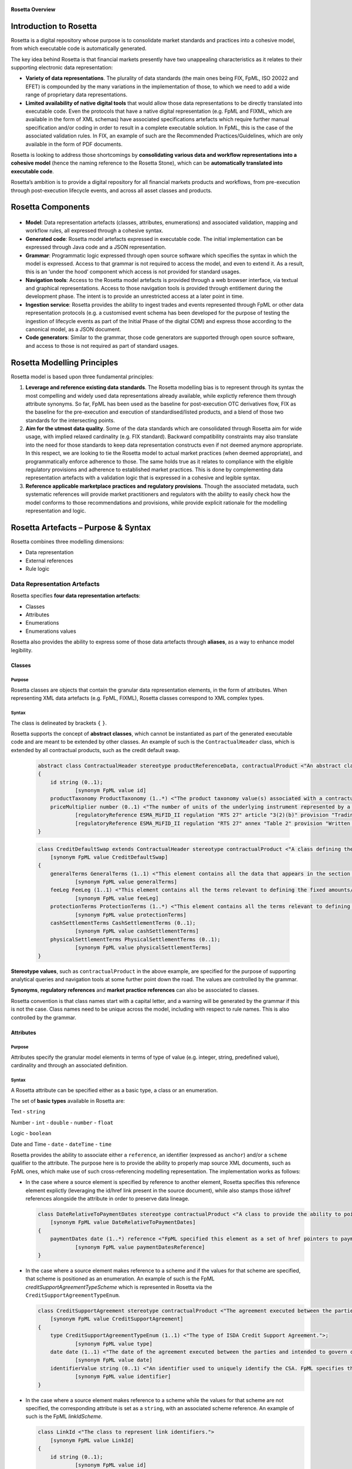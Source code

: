 .. figure:: rosetta-overview.png
**Rosetta Overview**

Introduction to Rosetta
=======================

Rosetta is a digital repository whose purpose is to consolidate market standards and practices into a cohesive model, from which executable code is automatically generated.

The key idea behind Rosetta is that financial markets presently have two unappealing characteristics as it relates to their supporting electronic data representation:

*  **Variety of data representations**. The plurality of data standards (the main ones being FIX, FpML, ISO 20022 and EFET) is compounded by the many variations in the implementation of those, to which we need to add a wide range of proprietary data representations.
*  **Limited availability of native digital tools** that would allow those data representations to be directly translated into executable code. Even the protocols that have a native digital representation (e.g. FpML and FIXML, which are available in the form of XML schemas) have associated specifications artefacts which require further manual specification and/or coding in order to result in a complete executable solution. In FpML, this is the case of the associated validation rules. In FIX, an example of such are the Recommended Practices/Guidelines, which are only available in the form of PDF documents.

Rosetta is looking to address those shortcomings by **consolidating various data and workflow representations into a cohesive model** (hence the naming reference to the Rosetta Stone), which can be **automatically translated into executable code**.

Rosetta’s ambition is to provide a digital repository for all financial markets products and workflows, from pre-execution through post-execution lifecycle events, and across all asset classes and products.

Rosetta Components
==================

.. figure:: rosetta-components.png

*  **Model**: Data representation artefacts (classes, attributes, enumerations) and associated validation, mapping and workflow rules, all expressed through a cohesive syntax.
*  **Generated code**: Rosetta model artefacts expressed in executable code. The initial implementation can be expressed through Java code and a JSON representation.
*  **Grammar**: Programmatic logic expressed through open source software which specifies the syntax in which the model is expressed. Access to that grammar is not required to access the model, and even to extend it. As a result, this is an ‘under the hood’ component which access is not provided for standard usages.
*  **Navigation tools**: Access to the Rosetta model artefacts is provided through a web browser interface, via textual and graphical representations. Access to those navigation tools is provided through entitlement during the development phase. The intent is to provide an unrestricted access at a later point in time.
*  **Ingestion service**: Rosetta provides the ability to ingest trades and events represented through FpML or other data representation protocols (e.g. a customised event schema has been developed for the purpose of testing the ingestion of lifecycle events as part of the Initial Phase of the digital CDM) and express those according to the canonical model, as a JSON document.
*  **Code generators**: Similar to the grammar, those code generators are supported through open source software, and access to those is not required as part of standard usages.

Rosetta Modelling Principles
============================

Rosetta model is based upon three fundamental principles:

1. **Leverage and reference existing data standards**. The Rosetta modelling bias is to represent through its syntax the most compelling and widely used data representations already available, while explictly reference them through attribute synonyms. So far, FpML has been used as the baseline for post-execution OTC derivatives flow, FIX as the baseline for the pre-execution and execution of standardised/listed products, and a blend of those two standards for the intersecting points.
2. **Aim for the utmost data quality**. Some of the data standards which are consolidated through Rosetta aim for wide usage, with implied relaxed cardinality (e.g. FIX standard). Backward compatibility constraints may also translate into the need for those standards to keep data representation constructs even if not deemed anymore appropriate. In this respect, we are looking to tie the Rosetta model to actual market practices (when deemed appropriate), and programmatically enforce adherence to those. The same holds true as it relates to compliance with the eligible regulatory provisions and adherence to established market practices. This is done by complementing data representation artefacts with a validation logic that is expressed in a cohesive and legible syntax.
3. **Reference applicable marketplace practices and regulatory provisions**. Though the associated metadata, such systematic references will provide market practitioners and regulators with the ability to easily check how the model conforms to those recommendations and provisions, while provide explicit rationale for the modelling representation and logic.

Rosetta Artefacts – Purpose & Syntax
====================================

Rosetta combines three modelling dimensions:

* Data representation
* External references
* Rule logic

Data Representation Artefacts
-----------------------------

Rosetta specifies **four data representation artefacts**:

* Classes
* Attributes
* Enumerations
* Enumerations values

Rosetta also provides the ability to express some of those data artefacts through **aliases**, as a way to enhance model legibility.

Classes
~~~~~~~

Purpose
^^^^^^^

Rosetta classes are objects that contain the granular data representation elements, in the form of attributes. When representing XML data artefacts (e.g. FpML, FIXML), Rosetta classes correspond to XML complex types.

Syntax
^^^^^^

The class is delineated by brackets ``{`` ``}``.

Rosetta supports the concept of **abstract classes**, which cannot be instantiated as part of the generated executable code and are meant to be extended by other classes.  An example of such is the ``ContractualHeader`` class, which is extended by all contractual products, such as the credit default swap.

  .. code-block:: Java

    abstract class ContractualHeader stereotype productReferenceData, contractualProduct <"An abstract class to specify the attributes that are common across contractual products and which apply across the pre-execution, execution and post-execution stages.">
    {
    	id string (0..1);
    		[synonym FpML value id]
    	productTaxonomy ProductTaxonomy (1..*) <"The product taxonomy value(s) associated with a contractual product.">;
    	priceMultiplier number (0..1) <"The number of units of the underlying instrument represented by a single derivative contract.">;
    		[regulatoryReference ESMA_MiFID_II regulation "RTS 27" article "3(2)(b)" provision "Trading venues and systematic internalisers shall publish for each market segment they operate and each financial instrument subject to the trading obligation (..) for financial instruments that do not have identifiers (...) the name and a written description of the instrument, including (...) price multiplier (...)."]
    		[regulatoryReference ESMA_MiFID_II regulation "RTS 27" annex "Table 2" provision "Written description of financial instrument, if no identifier available (including the currency of the underlying instrument, price multiplier, price notation, quantity notation and delivery type)."]
    }

  .. code-block:: Java

    class CreditDefaultSwap extends ContractualHeader stereotype contractualProduct <"A class defining the credit default swap.">
    	[synonym FpML value CreditDefaultSwap]
    {
    	generalTerms GeneralTerms (1..1) <"This element contains all the data that appears in the section entitled '1. General Terms' in the 2003 ISDA Credit Derivatives Confirmation.">;
    		[synonym FpML value generalTerms]
    	feeLeg FeeLeg (1..1) <"This element contains all the terms relevant to defining the fixed amounts/payments per the applicable ISDA definitions.">;
    		[synonym FpML value feeLeg]
    	protectionTerms ProtectionTerms (1..*) <"This element contains all the terms relevant to defining the applicable floating rate payer calculation amount, credit events and associated conditions to settlement, and reference obligations.">;
    		[synonym FpML value protectionTerms]
    	cashSettlementTerms CashSettlementTerms (0..1);
    		[synonym FpML value cashSettlementTerms]
    	physicalSettlementTerms PhysicalSettlementTerms (0..1);
    		[synonym FpML value physicalSettlementTerms]
    }


**Stereotype values**, such as ``contractualProduct`` in the above example, are specified for the purpose of supporting analytical queries and navigation tools at some further point down the road. The values are controlled by the grammar.

**Synonyms**, **regulatory references** and **market practice references** can also be associated to classes.

Rosetta convention is that class names start with a capital letter, and a warning will be generated by the grammar if this is not the case. Class names need to be unique across the model, including with respect to rule names. This is also controlled by the grammar.

Attributes
~~~~~~~~~~

Purpose
^^^^^^^

Attributes specify the granular model elements in terms of type of value (e.g. integer, string, predefined value), cardinality and through an associated definition.

Syntax
^^^^^^

A Rosetta attribute can be specified either as a basic type, a class or an enumeration.

The set of **basic types** available in Rosetta are:

Text - ``string``

Number - ``int`` - ``double`` - ``number`` - ``float``

Logic - ``boolean``

Date and Time - ``date`` - ``dateTime`` - ``time``

Rosetta provides the ability to associate either a ``reference``, an identifier (expressed as ``anchor``) and/or a ``scheme`` qualifier to the attribute. The purpose here is to provide the ability to properly map source XML documents, such as FpML ones, which make use of such cross-referencing modelling representation. The implementation works as follows:

* In the case where a source element is specified by reference to another element, Rosetta specifies this reference element explictly (leveraging the id/href link present in the source document), while also stamps those id/href references alongside the attribute in order to preserve data lineage.

  .. code-block:: Java

    class DateRelativeToPaymentDates stereotype contractualProduct <"A class to provide the ability to point to multiple payment nodes in the document through the unbounded paymentDatesReference.">
    	[synonym FpML value DateRelativeToPaymentDates]
    {
    	paymentDates date (1..*) reference <"FpML specified this element as a set of href pointers to payment dates defined somewhere else in the instance document. Rosetta, for clarity and legibility considerations, specifies those actual dates.">;
    		[synonym FpML value paymentDatesReference]
    }

* In the case where a source element makes reference to a scheme and if the values for that scheme are specified, that scheme is positioned as an enumeration.  An example of such is the FpML *creditSupportAgreementTypeScheme* which is represented in Rosetta via the ``CreditSupportAgreementTypeEnum``.

  .. code-block:: Java

    class CreditSupportAgreement stereotype contractualProduct <"The agreement executed between the parties and intended to govern collateral arrangement for all OTC derivatives transactions between those parties.">
    	[synonym FpML value CreditSupportAgreement]
    {
    	type CreditSupportAgreementTypeEnum (1..1) <"The type of ISDA Credit Support Agreement.">;
    		[synonym FpML value type]
    	date date (1..1) <"The date of the agreement executed between the parties and intended to govern collateral arrangements for all OTC derivatives transactions between those parties.">;
    		[synonym FpML value date]
    	identifierValue string (0..1) <"An identifier used to uniquely identify the CSA. FpML specifies the type as creditSupportAgreementIdScheme, but without proposing any value.  As far as e understand, no scheme has yet been developed at this point.">;
    		[synonym FpML value identifier]
    }

* In the case where a source element makes reference to a scheme while the values for that scheme are not specified, the corresponding attribute is set as a ``string``, with an associated scheme reference.  An example of such is the FpML *linkIdScheme*.

  .. code-block:: Java

    class LinkId <"The class to represent link identifiers.">
    	[synonym FpML value LinkId]
    {
    	id string (0..1);
    		[synonym FpML value id]
    	linkId string (1..1) scheme "linkIdScheme";
    		[synonym FpML value linkId]
    }

Rosetta syntax convention is for attribute names to be expressed in lower case, and a warning will be generated by the grammar if this is not the case. Attribute names need to be unique within the context of a class (and within the context of the base class, if a class extends another class), but can be duplicated across classes. The semi-column ``;`` acts as the terminal character for the attribute specification, with associated synonyms and rules being positioned underneath that specification line.

Enumerations
~~~~~~~~~~~~

Purpose
^^^^^^^

Enumerations are the mechanism through which controlled values are specified at the attribute level. They are the container for the corresponding set of enumeration values.

With respect to the FpML standard, the schemes which values are specified as part of the standard are represented through enumerations in Rosetta. As mentioned in the preceding section, FpML schemes with no defined values are represented in Rosetta as a type ``string`` alongside that an associated scheme qualification.

With respect to the FIX standard, the elements that have associated *valid values* (to use the FIX terminology) are represented in Rosetta through enumerations.

Syntax
^^^^^^

Enumerations are very simple modelling container artefacts. They can have associated synonyms and regulatory references.

Similar to the class, the enumeration is delineated by brackets ``{`` ``}``.

 .. code-block:: Java

  enum RoundingDirectionEnum <"The enumerated values to specify the rounding direction and precision to be used in the rounding of a rate.">
  	[synonym FpML value RoundingDirectionEnum]
  	[synonym FIX value RoundingDirection tag 468]
  {
  	Up <"A fractional number will be rounded up to the specified number of decimal places (the precision). For example, 5.21 and 5.25 rounded up to 1 decimal place are 5.3 and 5.3 respectively.">
  		[synonym FpML value "Up"]
  		[synonym FIX value "2" definition "2 = Round up"],
  	Down <"A fractional number will be rounded down to the specified number of decimal places (the precision). For example, 5.29 and 5.25 rounded down to 1 decimal place are 5.2 and 5.2 respectively.">
  		[synonym FpML value "Down"]
  		[synonym FIX value "1" definition "1 = Round down"],
  	Nearest <"A fractional number will be rounded either up or down to the specified number of decimal places (the precision) depending on its value. For example, 5.24 would be rounded down to 5.2 and 5.25 would be rounded up to 5.3 if a precision of 1 decimal place were specified.">
  		[synonym FpML value "Nearest"]
  		[synonym FIX value "0" definition "0 = Round to nearest"]
  }

The ability for an enumeration to extend another enumeration has been specified for the purpose of replicating the *xsd:unionconstruct*, which is used in FpML in order for an enumeration (such as ``PeriodExtendedEnum``) to include values that are specified in another enumeration (in this case, ``PeriodEnum``).

 .. code-block:: Java

   enum PeriodEnum <"The enumerated values to specify the period, e.g. day, week.">
   	[synonym FpML value PeriodEnum]
   	[synonym ISO_20022 value Unit]
   	[regulatoryReference ESMA_MiFIR specification "ISO 20022 - Part 2" section "20.1.10.2.1" provision "Unit <Unit>: Unit for the rate basis."]
   {
   	D <"Day">
   		[synonym FpML value "D"]
   		[synonym ISO_20022 value "DAYS"],
   	W <"Week">
   		[synonym FpML value "W"]
   		[synonym ISO_20022 value "WEEK"],
   	M <"Month">
   		[synonym FpML value "M"]
   		[synonym ISO_20022 value "MNTH"],
   	Y <"Year">
   		[synonym FpML value "Y"]
   		[synonym ISO_20022 value "YEAR"]
   }

   enum PeriodExtendedEnum extends PeriodEnum <"The enumerated values to specify a time period containing the additional value of Term.">
   	[synonym FpML value PeriodExtendedEnum]
   {
   	T <"Term. The period commencing on the effective date and ending on the termination date. The T period always appears in association with periodMultiplier = 1, and the notation is intended for use in contexts where the interval thus qualified (e.g. accrual period, payment period, reset period, ...) spans the entire term of the trade.">
   		[synonym FpML value "T"]
   }


Enumeration Values
~~~~~~~~~~~~~~~~~~

Purpose
^^^^^^^

As indicated in the above section, enumeration values are the set of controlled values that are specified as part of an enumeration container.

Syntax
^^^^^^

Enumeration values have a restricted syntax for the purpose of facilitating their integration with executable code: they cannot start with a numerical digit, and the only special character that can be associated with them is the underscore ``_``.

In order to handle the integration of FpML scheme values such as the *dayCountFractionScheme* which has values such as ``ACT/365.FIXED`` or ``30/360``, the creation of a **displayName synonym** has been enabled, so that those values can be represented as, respectively, ``ACT_365_FIXED`` and ``_30_360`` as enumeration values, with the values of ``ACT/365.FIXED`` and ``30/360`` as display names.

 .. code-block:: Java

   enum DayCountFractionEnum <"The enumerated values to specify the day count fraction.">
   	[synonym FpML value dayCountFractionScheme]
   {
   	_1_1 displayName "1/1" <"Per 2006 ISDA Definitions, Section 4.16. Day Count Fraction, paragraph (a) or Annex to the 2000 ISDA Definitions (June 2000 Version), Section 4.16. Day Count Fraction, paragraph (a).">
   		[synonym FpML value "1/1"],
   	_30_360 displayName "30/360" <"Per 2006 ISDA Definitions, Section 4.16. Day Count Fraction, paragraph (f) or Annex to the 2000 ISDA Definitions (June 2000 Version), Section 4.16. Day Count Fraction, paragraph (e).">
   		[synonym FpML value "30/360"],
   	_30E_360 displayName "30E/360" <"Per 2006 ISDA Definitions, Section 4.16. Day Count Fraction, paragraph (g) or Annex to the 2000 ISDA Definitions (June 2000 Version), Section 4.16. Day Count Fraction, paragraph (f). Note that the algorithm defined for this day count fraction has changed between the 2000 ISDA Definitions and 2006 ISDA Definitions. See Introduction to the 2006 ISDA Definitions for further information relating to this change.">
   		[synonym FpML value "30E/360"],
   	_30E_360_ISDA displayName "30E/360.ISDA" <"DPer 2006 ISDA Definitions, Section 4.16. Day Count Fraction, paragraph (h). Note the algorithm for this day count fraction under the 2006 ISDA Definitions is designed to yield the same results in practice as the version of the 30E/360 day count fraction defined in the 2000 ISDA Definitions. See Introduction to the 2006 ISDA Definitions for further information relating to this change.">
   		[synonym FpML value "30E/360.ISDA"],
   	ACT_360 displayName "ACT/360" <"Per 2006 ISDA Definitions, Section 4.16. Day Count Fraction, paragraph (e) or Annex to the 2000 ISDA Definitions (June 2000 Version), Section 4.16. Day Count Fraction, paragraph (d).">
   		[synonym FpML value "ACT/360"],
   	ACT_365_FIXED displayName "ACT/365.FIXED" <"Per 2006 ISDA Definitions, Section 4.16. Day Count Fraction, paragraph (d) or Annex to the 2000 ISDA Definitions (June 2000 Version), Section 4.16. Day Count Fraction, paragraph (c).">
   		[synonym FpML value "ACT/365.FIXED"],
   	ACT_365L displayName "ACT/365L" <"Per 2006 ISDA Definitions, Section 4.16. Day Count Fraction, paragraph (i).">
   		[synonym FpML value "ACT/365L"],
   	ACT_ACT_AFB displayName "ACT/ACT.AFB" <"The Fixed/Floating Amount will be calculated in accordance with the 'BASE EXACT/EXACT' day count fraction, as defined in the 'Definitions Communes plusieurs Additifs Techniques' published by the Association Francaise des Banques in September 1994.">
   		[synonym FpML value "ACT/ACT.AFB"],
   	ACT_ACT_ICMA displayName "ACT/ACT.ICMA" <"Per 2006 ISDA Definitions, Section 4.16. Day Count Fraction, paragraph (c). This day count fraction code is applicable for transactions booked under the 2006 ISDA Definitions. Transactions under the 2000 ISDA Definitions should use the ACT/ACT.ISMA code instead.">
   		[synonym FpML value "ACT/ACT.ICMA"],
   	ACT_ACT_ISDA displayName "ACT/ACT.ISDA" <"Per 2006 ISDA Definitions, Section 4.16. Day Count Fraction, paragraph (b) or Annex to the 2000 ISDA Definitions (June 2000 Version), Section 4.16. Day Count Fraction, paragraph (b). Note that going from FpML 2.0 Recommendation to the FpML 3.0 Trial Recommendation the code in FpML 2.0 'ACT/365.ISDA' became 'ACT/ACT.ISDA'.">
   		[synonym FpML value "ACT/ACT.ISDA"],
   	ACT_ACT_ISMA displayName "ACT/ACT.ISMA" <"The Fixed/Floating Amount will be calculated in accordance with Rule 251 of the statutes, by-laws, rules and recommendations of the International Securities Market Association, as published in April 1999, as applied to straight and convertible bonds issued after December 31, 1998, as though the Fixed/Floating Amount were the interest coupon on such a bond. This day count fraction code is applicable for transactions booked under the 2000 ISDA Definitions. Transactions under the 2006 ISDA Definitions should use the ACT/ACT.ICMA code instead.">
   		[synonym FpML value "ACT/ACT.ISMA"],
   	BUS_252 displayName "BUS/252" <"The number of Business Days in the Calculation Period or Compounding Period in respect of which payment is being made divided by 252.">
   		[synonym FpML value "BUS/252"]
   }


The **synonym syntax** associated with enumeration values differs in two respects from the synonyms associated with other Rosetta artefacts:

* The synonym value is of type ``string``, for the above reason related to the need to facilitate integration with executable code. (The alternative approach consisting in specifying the value as a compatible identifier alongside with a display name has been disregarded because it has been deemed not appropriate to create a 'code-friendly' value for the respective synonyms. A ``string`` type removes such need.)
* The synonym value has an associated definition, the objective here being to effectively support the FIX use cases where the synonym value is a letter or numerical code, which is then positioned as the prefix of the associated definition. The ``TimeInForceEnum`` illustrates this approach.

  .. code-block:: Java

   enum TimeInForceEnum <"The enumeration values to specify the period of time during which an order remains in effect.">
  	[synonym FIX value TimeInForce tag 59]
    {
    	Day <"Day (or session)">
    		[synonym FIX value "0" definition "0 = Day (or session)"],
    	GoodTillCancel <"Good Till Cancel (GTC)">
    		[synonym FIX value "1" definition "1 = Good Till Cancel (GTC)"],
    	AtTheOpening <"At the Opening (OPG)">
    		[synonym FIX value "2" definition "2 = At the Opening (OPG)"],
    	ImmediateOrCancel <"Immediate Or Cancel (IOC)">
    		[synonym FIX value "3" definition "3 = Immediate Or Cancel (IOC)"],
    	FillOrKill <"Fill Or Kill (FOK)">
    		[synonym FIX value "4" definition "4 = Fill Or Kill (FOK)"],
    	GoodTillCrossing <"Good Till Crossing (GTX)">
    		[synonym FIX value "5" definition "5 = Good Till Crossing (GTX)"],
    	GoodTillDate <"Good Till Date (GTD)">
    		[synonym FIX value "6" definition "6 = Good Till Date (GTD)"],
    	AtTheClose <"At the Close">
    		[synonym FIX value "7" definition "7 = At the Close"],
    	GoodThroughCrossing <"Good Through Crossing">
    		[synonym FIX value "8" definition "8 = Good Through Crossing"],
    	AtCrossing <"At Crossing">
    		[synonym FIX value "9" definition "9 = At Crossing"]
    }

Regulatory references can also be associated with each of the enumeration values, as illustrated by the ``AccountTypeEnum``.

 .. code-block:: Java

   enum AccountTypeEnum <"The enumeration values to qualify the type of account.">
  	[synonym FIX value AccountType tag 581]
  	[synonym FpML value accountTypeScheme]
    {
    	AggregateClient <"Aggregate client account, as specified under ESMA MiFIR">
    		[synonym FpML value "AggregateClient" definition "Aggregate client account, as defined under ESMA MiFIR."]
    		[synonym ISO_20022 value "INTC" definition "Party acting as an internal agent."]
    		[regulatoryReference ESMA_MiFIR regulation "RTS 22" annex "I Table 2 #7" provision "‘INTC’ shall be used to designate an aggregate client account within the investment firm in order to report a transfer into or out of that account with an associated allocation to the individual client(s) out of or into that account respectively."],
    	Client <"The account contains trading activity or positions that belong to a client of the firm that opened the account.">
    		[synonym FIX value "1" definition "1 = Account is carried on customer side of the books"]
    		[synonym FpML value "Client" definition "The account contains trading activity or positions that belong to a client of the firm that opened the account."],
    	House <"The account contains trading activity or positions belonging to the firm that is the owner of the account.">
    		[synonym FIX value "2" definition "2 = Account is carried on non-customer side of books"]
    		[synonym FpML value "House" definition "The account contains proprietary trading activity or positions, belonging to the firm that is the owner of the account."],
    	HouseTrader <"House Trader">
    		[synonym FIX value "3" definition "3 = House Trader"],
    	FloorTrader <"Floor Trader">
    		[synonym FIX value "4" definition "4 = Floor Trader"],
    	CrossMarginedNonCustomer
    		[synonym FIX value "4" definition "6 = Account is carried on non-customer side of books and is cross margined"],
    	CrossMarginedHouse
    		[synonym FIX value "7" definition "7 = Account is house trader and is cross margined"],
    	JointBackOffice
    		[synonym FIX value "8" definition "8 = Joint back office account (JBO)"]
    }


Aliases
~~~~~~~

Purpose
^^^^^^^

Two considerations stand behind the introduction of aliases as part of Rosetta:

* The recognition that model tree expressions can be cumbersome at time and hence may contradict the primary goals of clarity and legibility that are associated with Rosetta. The below contractual product aliases and their use as part of the ``BuyerSeller`` projection rule provides an example of such approach to provide further clarity and legibility to the model syntax.

  .. code-block:: Java

    alias BasisSwap <"A basis swap is a swap that has two float interest rate legs.">
    	Swap -> swapStream -> calculationPeriodAmount -> calculation -> floatingRateCalculation
    	and Swap -> swapStream -> calculationPeriodAmount -> calculation -> floatingRateCalculation

    alias FixFixSwap <"A fix/fix swap is a swap that has two fixed interest rate legs.">
    	Swap -> swapStream -> calculationPeriodAmount -> calculation -> fixedRateSchedule
    	and Swap -> swapStream -> calculationPeriodAmount -> calculation -> fixedRateSchedule

    alias FixFloatSwap <"A fixed/float interest rate swap is a swap that has a fixed interest rate leg and a float interest rate leg.">
    	Swap -> swapStream -> calculationPeriodAmount -> calculation -> fixedRateSchedule
    	and Swap -> swapStream -> calculationPeriodAmount -> calculation -> floatingRateCalculation

    alias InflationSwap <"An inflation swap is a swap that has a fixed interest rate leg and an inflation leg.">
    	Swap -> swapStream -> calculationPeriodAmount -> calculation -> fixedRateSchedule
    	and Swap -> swapStream -> calculationPeriodAmount -> calculation -> inflationRateCalculation

    alias SingleNameCreditDefaultSwap <"The conditions terms of the FpML Credit Validation Rules specify that a SingleName CDS is characterised by '(context: Trade) creditDefaultSwap/generalTerms/referenceInformation exists.'">
    	CreditDefaultSwap -> generalTerms -> referenceInformation

    alias SwapFixStream <"The swap stream fixed rate schedule.">
    	InterestRateStream -> calculationPeriodAmount -> calculation -> fixedRateSchedule

    alias SwapFloatStream <"The swap stream float rate schedule.">
    	InterestRateStream -> calculationPeriodAmount -> calculation -> floatingRateCalculation

    alias SwapInflationStream <"The swap stream inflation rate schedule.">
    	InterestRateStream -> calculationPeriodAmount -> calculation -> inflationRateCalculation

  .. code-block:: Java

    projection rule BuyerSeller_IRS <"MiFIR requires that the parties to a financial transaction always be identified as a buyer/seller.  To this effect, it specifies a set of logic in the case when this differs from standard market practice.">
    	[regulatoryReference ESMA_MiFIR specification "2016-ITMG-66 - Annex 1 Validation Rules" field "7" provision "The Buyer identification code is the code used to identify the acquirer of the financial instrument. (...) In the case of swaps related to interest rates or inflation indices, the buyer shall be the counterparty paying the fixed rate. The seller shall be the counterparty receiving the fixed rate. In case of basis swaps (float-to-float interest rate swaps), the buyer shall be the counterparty that pays the spread and the seller the counterparty that receives the spread."]
    	for target ISO_20022
    		when alias FixFloatSwap exists {
    			when alias SwapFixStream exists (
    				map InterestRateStream -> payerParty to synonym Buyr
    				map InterestRateStream -> receiverParty to synonym Sellr
    				)
    			when	 alias SwapFloatStream exists (
    				map InterestRateStream -> payerParty to synonym Sellr
    				map InterestRateStream -> receiverParty to synonym Buyr
    				)
    			}
    		when alias InflationSwap exists {
    			when alias SwapFixStream exists (
    				map InterestRateStream -> payerParty to synonym Buyr
    				map InterestRateStream -> receiverParty to synonym Sellr
    				)
    			when	 alias SwapInflationStream exists (
    				map InterestRateStream -> payerParty to synonym Sellr
    				map InterestRateStream -> receiverParty to synonym Buyr
    				)
    			}
    		when alias BasisSwap exists {
    			when	 alias SwapSpread exists (
    				map InterestRateStream -> payerParty to synonym Buyr
    				map InterestRateStream -> receiverParty to synonym Sellr
    				)
    			when	 alias SwapSpread is absent (
    				map InterestRateStream -> payerParty to synonym Sellr
    				map InterestRateStream -> receiverParty to synonym Buyr
    				)
    			}


* The assessment that key concepts such as the price or the notional of a financial instrument require an abstraction layer in order to provide a straightforward and cohesive way to express / access them across products. The aliases ``CdsNotional`` and ``IrsInitialNotional`` are good illustrations of such approach.

  .. code-block:: Java

    alias CdsNotional <"The notional of credit default swap.">
    	CreditDefaultSwap -> protectionTerms -> calculationAmount

    alias IrsInitialNotional <"The initial notional of an interest rate swap.">
    	Swap -> swapStream -> calculationPeriodAmount -> calculation -> notionalSchedule -> notionalStepSchedule -> initialValue

That being said, scalability considerations need to be kept in mind, as there is an obvious need to easily navigate the available set of aliases.

Syntax
^^^^^^

The alias syntax is straightforward: ``alias <name> <Rosetta expression>``.

The alias name needs to be unique across the aliases, and validation logic is in place to enforce this. The naming convention is to have one CamelCased word, instead of a composite name as for the Rosetta rules, with implied meaning.

The examples referred to above provide good illustrations of that syntax and naming.

External Reference Artefacts
-----------------------------

Synonyms
~~~~~~~~

Purpose
^^^^^^^

Synonym is the baseline building block in the relationship between Rosetta and alternative data representations, whether those are open standards or proprietary data representations. It can be complemented by mapping and projection rules when the relationship is not a one-to-one or is conditional.

Synonyms can be associated to all four sets of Rosetta data modelling artefacts:

*  Classes
*  Attributes
*  Enumerations
*  Enumeration values

There is no limit to the number of synonyms that can be associated with each of those Rosetta data modelling artefacts, and there can even be several synonyms for a given data source.

Syntax
^^^^^^

The baseline synonym syntax has two components:

*  The **source**, whose possible values are controlled by the grammar and correspond to the various standards and protocols which are subject to associations as part of Rosetta (e.g. ``FIX``, ``ISO 20022``).
*  The **value**, which is of type ``identifier``.

Example:

  ``[synonym FpML value accountTypeScheme]``

A further set of attributes can be associated with a synonym, to address specific use cases:

*  A **tag** (e.g. ``[synonym FIX value AccountType tag 581]``) or a **componentID** (e.g. ``[synonym FIX value RateSource componentID 1062]``) can be associated to a synonym value. Those are of type ``integer``. The purpose here is to properly represent the FIX standard. It should be noted that the ability to set those attributes is not restricted to the source value FIX, because it is expected that further protocol sources will actually be variations of the FIX standard.
*  A **mapping rule** and/or a **projection rule** can be associated to a synonym to address the case where the relationship between the Rosetta data element and that synonym is subject to a logic of some sort.
*  A **definition** (of type ``string``) can be associated with the enumeration value synonyms, as noted above, the purpose being to provide a more explicit reference to the FIX enumeration values, which are specified through a single digit or letter, which value is then positioned as a prefix to the associated definition.

Regulatory References
~~~~~~~~~~~~~~~~~~~~~

Purpose
^^^^^^^

Regulatory references are to provide relevant metadata to easily ascertain how regulatory provisions are represented throughout the Rosetta model.

To take a simple example, if a regulatory provision specifies that the price of a financial instrument needs to be expressed in a certain way, all data artefacts and rules that relate to the satisfaction of that provision will be tagged with this regulatory reference. Those modelling components will then be returned when querying this regulatory reference.

Regulatory references can be associated to the following Rosetta artefacts:

-  Classes
-  Attributes
-  Enumerations
-  Enumeration values
-  Data rules
-  Workflow rules

Syntax
^^^^^^

Regulatory references are specified by four qualifiers:

*  **The regulatory regime**, which possible set of values is controlled by the grammar and corresponds to the list of such regimes, such as ``CFTC DFA``, ``ESMA MiFID II``, …
*  **The mandate** specifies the granularity level underneath the regulatory regime through the combination of a qualifier, which value is controlled by the grammar, and a value, which is of type ``string``. At present, the qualifier values can be either ``regulation``, ``specification`` or ``guideline``.
*  **The segment** specifies the granularity level underneath the mandate, also through the combination of a qualifier, which value is controlled by the grammar, and a value, which is of type ``string``. At present, the qualifier values can either be ``article``, ``whereas``, ``annex``, ``section`` or ``field``.
*  **The provision** specifies the regulatory provision at stake, through the combination of this prefix and a field of type ``string``. There is no limit to the field size, and the guidance is to copy the relevant regulatory provision to the extent possible, with a mention such as ``(…)`` if a non-relevant part of that provision has been omitted. It is worth noting that the supplemental/alternative approach consisting in inserting a uri link to the relevant regulatory provision has been disregarded because of maintainability concerns.

  .. code-block:: Java

   class Algorithm stereotype entityReferenceData <"Provides information about an algorithm that executed or otherwise participated in the transaction.">
  	[synonym FpML value Algorithm]
  	[regulatoryReference ESMA_MiFIR specification "ISO 20022 - Part 2" section "20.1.11.2.10.2" provision "Algorithm <Algo> - Definition: Identification of an algorithm."]
    {
    	name string (1..1) <"The name of the algorithm.">;
    		[synonym FpML value name]
    		[synonym ISO_20022 value Algo]
    	role AlgorithmRoleEnum (0..1) <"The algorithm role, as specified through an enumeration, e.g. Execution, InvestmentDecision.">;
    		[synonym FpML value role]
    }

Market Practice References
~~~~~~~~~~~~~~~~~~~~~~~~~~

Purpose
^^^^^^^

Market practice references are meant to document the rationale behind components of the Rosetta model through query-able metadata elements. They are similar in purpose and approach to the regulatory references.

Market practice references can be associated to the following Rosetta artefacts:

-  Classes
-  Attributes
-  Data rules
-  Workflow rules

Syntax
^^^^^^

Market practice references are specified through three qualifiers:

* **The market practice**, which is qualified through the authoring organisation, such as ``ISDA``, ``SIFMA`` or the ``FIX Trading Community``. The possible values are controlled by the grammar.
*  **The write-up reference**, whose value is of type ``string``.
*  **The provision**, which specifies the relevant market practice through a field of type ``string``. Similar to the regulatory provision, its length is not limited by the grammar, and the usage guidance is to copy the relevant text whenever possible.

 .. code-block:: Java

   data rule Quote_Price
  	[marketPractice FIX_TradingCommunity write-up "Global Fixed Income Committee - Best Practices for Trading Fixed Income Instruments - Volume 3 – Quote-Driven Workflows p. 126" recommendation "Either BidPx, OfferPx or both must be specified."]
  	when QuotePrice exists
  	then (QuotePrice -> bidPrice or QuotePrice -> offerPrice) must exist
  		or (QuotePrice -> bidPrice and QuotePrice -> offerPrice) must exist


Rule Artefacts
--------------

Rosetta model currently comprises **five distinct set of rules**, each with its own specific purpose:

-  Mapping rules
-  Projection rules
-  Choice rules
-  Data rules
-  Workflow rules

The syntax that governs those respective rules is governed by the underlying grammar. There is a lot of commonality across those five sets of rules, as one of the perceived ways to achieve a good model legibility is to make use of a common syntax across its various components.

Mapping rules
~~~~~~~~~~~~~

Purpose
^^^^^^^

Mapping rules are designed to programmatically map the various data standards and protocols into Rosetta when the relationship is not a one-to-one or is conditional.

Exposing mapping logic through the Rosetta syntax represents a departure from common practice, typically consisting in tackling such logic through executable code, with the implication that it is not readily accessible beyond software developers. The intent here is to establish an explicit and legible relationship between Rosetta and all other relevant data representations available across the marketplace.

Too much effort is currently spent by marketplace participants to map data representations, and the operational risk implied by the many issues derived from mapping issues is well too high. The vision is to position Rosetta as a new paradigm in this respect.

Syntax
^^^^^^

Mapping rules differ from the other Rosetta rules in that their syntax is not expressed as a stand-alone syntax block that is prefixed with the ``rule`` word. Rather, the mapping rule is positioned as an extension to the synonym expression, and each of the mapping expressions (several mapping expressions can be associated with a given synonym) is prefixed with the ``set`` qualifier, followed by the name of the Rosetta attribute to which the synonym is being mapped to.

The mapping syntax is composed of two (optional) expressions: a **mapping value** that is prefixed with ``to``, which purpose is to provide the ability to map a specific value that is distinct from the one originating from the source document, and a **conditional expression** that is prefixed with ``when``, which purpose is to associate conditional logic to the mapping expression.

The mapping logic associated with the below ``action`` attribute provides a good illustration of such logic.

 .. code-block:: Java

   abstract class Event stereotype preExecution, execution, postExecution
    {
    	messageInformation MessageInformation (0..1);
    	timeStamp EventTimeStamp (1..1);
    	correlation Correlation (1..1) <"The correlation Id provides a lineage across related transactions. While optional in FpML, it is made required as part of the Rosetta model, as there is a need for an event identifier of some sort">;
    	eventDate date (1..1);
    	effectiveDate date (0..1);
    	action ActionEnum (1..1) <"Specifies whether the event is a new, a correction or a cancellation.">;
    		[synonym FpML value isCorrection
    			set action to ActionEnum.new when False,
    			set action to ActionEnum.correct when True]
    		[synonym FIX value TradeReportTransType tag 487
    			set action to ActionEnum.new when ["0", "5"],
    			set action to ActionEnum.correct when "2",
    			set action to ActionEnum.cancel when "1"]
    }

Projection Rules
~~~~~~~~~~~~~~~~

Purpose
^^^^^^^

Projection rules can be characterised as a way to map Rosetta data ‘on the way out’, while mapping rules map data ‘on the way in’.

We recognise that standards such as FpML and FIXML can be used for sourcing information into Rosetta-based data repositories as well as for reporting information from those. In that context, if the relationship between the Rosetta model and those data representations is the same for sourcing and reporting purposes, the intent is certainly not to express it twice: once as part of a mapping rule and once as part of projection rule. Mapping rules could be used for both purposes, and we will look to craft relevant guidance (and, possibly, further adjust the syntax) for such purpose once those use cases get firmed up.

Projection rules are driven by the consideration that a number of data representations and use cases associated with extracting data from a granular model such as Rosetta will actually result in aggregating and normalising information across products and transaction types. This is expected to translate into a specific and more complex set of logic. For this reason, it has been deemed appropriate to provide a dedicated syntax, distinct from the mapping rules.

Syntax
^^^^^^

The synonym to which the projection rule is applied to is called ``target`` and its syntax is in the form ``for target <synonym source>``.

The Rosetta model expression is positioned as the starting point of the mapping expression, as ``map <Rosetta model expression> to <synonym value>``.

Projection rules provide the ability to have unbounded mapping expressions, as this seems like a good way to express the data normalisation features that characterise some of those data projections.

``Price_Derivatives`` is a good illustration of this unbounded feature, as it projects the price of derivatives products into a set of normalised fields, through expressions in the form of ‘when the product is such, map this to that’.

 .. code-block:: Java

   projection rule Price_Derivatives <"ISDA specified guidelines as to how an OTC derivative price is expressed for the purpose of complying with the CFTC public price reporting provisions.  This has become the reference guideline for the marketplace.">
  	[marketPractice ISDA write-up "ISDA PN-APN Approach Document v1.0 2013_03_15" recommendation "ISDA recommendation for the reporting of the price information of OTC derivatives for compliance with the CFTC Part 43 public price reporting rule, which specifies the Price Notation (PN) and Additional Price Notation (APN) fields."]
  	for target CFTC_Part43
  	when alias FixFloatSwap exists (
  		map alias SwapFixRate to synonym PN1
  		map alias SwapSpread to synonym PN2
  		map alias SwapFee to synonym [PN3, APN]
  		)
  	when alias InflationSwap exists (
  		map alias SwapFixRate to synonym PN1
  		map alias SwapSpread to synonym PN2
  		map alias SwapFee to synonym [PN3, APN]
  		)
  	when alias BasisSwap exists (
  		map alias SwapSpread to synonym [PN1, PN2]
  		map alias SwapFee to synonym [PN3, APN]
  		)
  	when alias FixFixSwap exists (
  		map alias SwapFixRate to synonym [PN1, PN2]
  		map alias SwapFee to synonym [PN3, APN]
  		)
  	when ListedInterestRateDerivative exists (
  		map ListedInterestRateDerivative -> fixedRate to synonym PN1
  		map ListedInterestRateDerivative -> spread to synonym PN2
  		map ListedInterestRateDerivative -> fee to synonym PN3
  		)

Choice Rules
~~~~~~~~~~~~

Purpose
^^^^^^^

Choice rules apply within the context of a class. They define a choice constraint between a set of attributes. They are meant as a simple and robust construct to translate the XML *xsd:choicesyntax* as part of the Rosetta model, although their usage is not limited to those XML use cases.

Syntax
^^^^^^

Choice rules only apply within the context of a class, and the naming convention is ``<className>_choice``, e.g. ``TradeIdentifier_choice``. If multiple choice rules exist in relation to a class, the naming convention is to suffix the 'choice' term with a number, e.g. ``TradeIdentifier_choice1`` and ``TradeIdentifier_choice2``.

 .. code-block:: Java

     class TradeIdentifier stereotype execution, postExecution <"A class defining a trade identifier issued by the indicated party. Rosetta implementation doesn't extends the base class PartyAndAccountReference because of the choice logic with the issuer element.">
      [synonym FpML value TradeIdentifier]
        {
        id string (0..1);
          [synonym FpML value id]
        issuer Party (0..1) scheme "issuerIdScheme" <"The party that assigns the trade identifier. The FpML required cardinality for the issuing party has been relaxed to accommodate FIX messages.">;
          [synonym FpML value issuer]
        party Party (0..1) reference <"FpML implements this element as a reference to a party.">;
          [synonym FpML value partyReference]
        account Account (0..1) reference <"FpML implements this element as a reference to an account.">;
          [synonym FpML value accountReference]
        tradeId string (0..1) anchor scheme "tradeIdScheme" <"In FIX, the unique ID assigned to the trade entity once it is received or matched by the exchange or central counterparty. In FpML, a trade reference identifier allocated by a party.">;
          [synonym FIX value TradeID tag 1003]
          [synonym FIX value SecondaryTradeID tag 1040]
          [synonym FIX value FirmTradeID tag 1041]
          [synonym FIX value SecondaryFirmTradeID tag 1042]
          [synonym FpML value tradeId]
        versionedTradeId VersionedTradeId (0..1) <"A trade identifier accompanied by a version number.">;
          [synonym FpML value versionedTradeId]
        }

      choice rule TradeIdentifier_choice1 <"Choice rule to represent an FpML choice construct.">
      for TradeIdentifier required choice between
      tradeId and versionedTradeId

      choice rule TradeIdentifier_choice2 <"Choice rule to represent an FpML choice construct.">
      for TradeIdentifier required choice between
      issuer and party

The choice constraint can either be **required** (implying that exactly one of the attributes needs to be present) or **optional** (implying that at most one of the attributes needs to be present).

While most of the choice rules have two attributes, there is no limit to the number of attributes associated with it… within the limit of the number of attributes associated with the class at stake. ``CashSettlement_choice`` is a good illustration of this.

 .. code-block:: Java

   choice rule CashSettlement_choice <"Choice rule to represent an FpML choice construct.">
  	for CashSettlement optional choice between
  	cashPriceMethod and cashPriceAlternateMethod and parYieldCurveAdjustedMethod and zeroCouponYieldAdjustedMethod
  	and parYieldCurveUnadjustedMethod and crossCurrencyMethod and collateralizedCashPriceMethod

Members of a choice rule need to have their lower cardinality set to 0, something which is enforced by a validation rule.

``one of`` syntax as a complement to the choice rule
^^^^^^^^^^^^^^^^^^^^^^^^^^^^^^^^^^^^^^^^^^^^^^^^^^^^

In the case where all the attributes of a given class are subject to a choice logic, Rosetta provides the ability to qualify the class information with the ``one of`` qualifier, that is positioned after the stereotype information. This feature is illustrated by the ``BondOptionStrike`` class.

.. code-block:: Java

  class BondOptionStrike stereotype contractualProduct one of <"A class to specify the strike of a bond or convertible bond option.">
  	[synonym FpML value BondOptionStrike]
  {
  	referenceSwapCurve ReferenceSwapCurve (0..1) <"The strike of an option when expressed by reference to a swap curve. (Typically the case for a convertible bond option.)">;
  		[synonym FpML value referenceSwapCurve]
  	price OptionStrike (0..1);
  		[synonym FpML value price]
  }


Data Rules
~~~~~~~~~~

Purpose
^^^^^^^

Data rules are the primary channel through which data validation is enforced as part of Rosetta.

A good initial illustration of such role relates to how data constraints specified as part of the FIX and FpML documentation are expressed as part of those rules – and hence become part of the executable code case that is generated from the model.

As an example, the ``Notional_notionalStepSchedule`` data rule implements the **FpML ird validation rule #61**, which states that if the notional step schedule is absent, then the initial value of the notional schedule must not be null. While at present the FpML logic needs to be evaluated and transcribed into code by the various teams (with the implication that, more often than not, such logic is actually not enforced), its programmatic implementation is available alongside a legible view of it as part of Rosetta.

  .. code-block:: Java

    class Notional stereotype contractualProduct <"A class defining the notional amount or notional amount schedule associated with a swap stream.">
    	[synonym FpML value Notional]
    {
    	id string (0..1);
    		[synonym FpML value id]
    	notionalStepSchedule NonNegativeAmountSchedule (1..1) <"The notional amount or notional amount schedule expressed as explicit outstanding notional amounts and dates. In the case of a schedule, the step dates may be subject to adjustments in accordance with any adjustments specified in calculationPeriodDatesAdjustments.">;
    		[synonym FpML value notionalStepSchedule]
    	notionalStepParameters NotionalStepRule (0..1) <"A parametric representation of the notional step schedule, i.e. parameters used to generate the notional schedule.">;
    		[synonym FpML value notionalStepParameters]
    }

    data rule Notional_notionalStepSchedule <"FpML validation rule ird-61 - Context: NonNegativeSchedule (complex type). If step does not exist, then initialValue must not be equal to 0.">
    	when Notional -> notionalStepSchedule -> step is absent
    	then Notional -> notionalStepSchedule -> initialValue <> 0b

(**Note**: the above ``0b`` notation is meant to denote the fact that the ``initialValue`` attribute is of type ``number``.)


Syntax
^^^^^^

Data rules apply to classes and associated attributes (i.e. not to the rule modelling artefacts).

Their name needs to be unique across the model, and the naming convention is in the form of ``<className>_<attributeName>`` where attributeName refers to the attribute to which the rule applies. If the data rule applies to several attributes, it is appropriate to have a naming in the form of ``<className>_<attributeName1>_<attributeName2>``.

Variations from this naming convention are needed. An example of such is the representation of the **FpML ird validation rule #7**, which states that the existence of *compoundingMethod* is required when the calculation period and payment frequencies differ, and prohibited when they are the same. This validation logic is implemented in Rosetta through two data rules, respectively named ``CompoundingMethod_paymentFrequency_same`` and ``CompoundingMethod_paymentFrequency_different``.

 .. code-block:: Java

   data rule CompoundingMethod_paymentFrequency_same <"FpML validation rule ird-7 1/2 - Context: InterestRateStream (complex type). The existence of compoundingMethod is required when the calculation-period and payment frequencies differ, and prohibited when they are the same.">
   	when InterestRateStream -> paymentDates -> paymentFrequency -> period = InterestRateStream -> calculationPeriodDates -> calculationPeriodFrequency -> period
   		and InterestRateStream -> paymentDates -> paymentFrequency -> periodMultiplier = InterestRateStream -> calculationPeriodDates -> calculationPeriodFrequency -> periodMultiplier
   	then InterestRateStream -> calculationPeriodAmount -> calculation -> compoundingMethod must be absent

    data rule CompoundingMethod_paymentFrequency_different <"FpML validation rule ird-7 2/2 - Context: InterestRateStream (complex type). The existence of compoundingMethod is required when the calculation-period and payment frequencies differ, and prohibited when they are the same.">
     	when (InterestRateStream -> paymentDates -> paymentFrequency -> period <> InterestRateStream -> calculationPeriodDates -> calculationPeriodFrequency -> period
     		and InterestRateStream -> paymentDates -> paymentFrequency -> periodMultiplier <> InterestRateStream -> calculationPeriodDates -> calculationPeriodFrequency -> periodMultiplier)
     		or (InterestRateStream -> paymentDates -> paymentFrequency -> period <> InterestRateStream -> calculationPeriodDates -> calculationPeriodFrequency -> period
     		or InterestRateStream -> paymentDates -> paymentFrequency -> periodMultiplier <> InterestRateStream -> calculationPeriodDates -> calculationPeriodFrequency -> periodMultiplier)
     	then InterestRateStream -> calculationPeriodAmount -> calculation -> compoundingMethod must exist

Another variation example of this naming convention is ``CalculationPeriodFrequency_rollConvention_M_Y``, which sets constraints with respect to the enumeration values applicable to one attribute as a function of the values applicable to another one; as a result, the rule name suffixes the attribute which is subject to that logic with a hint about the conditional terms. This provides an appropriate differenciation with the two other data rules that apply to the ``CalculationPeriodFrequency`` class, as illustrated below.

 .. code-block:: Java

  data rule CalculationPeriodFrequency_rollConvention_M_Y <"FpML validation rule ird-57 - Context: CalculationPeriodFrequency. [period eq ('M', 'Y')] not(rollConvention = ('NONE', 'SFE', 'MON', 'TUE', 'WED', 'THU', 'FRI', 'SAT','SUN')).">
   	when CalculationPeriodFrequency -> period = PeriodExtendedEnum.M or CalculationPeriodFrequency -> period = PeriodExtendedEnum.Y
   	then CalculationPeriodFrequency -> rollConvention <> RollConventionEnum.NONE
   		or CalculationPeriodFrequency -> rollConvention <> RollConventionEnum.SFE
   		or CalculationPeriodFrequency -> rollConvention <> RollConventionEnum.MON
   		or CalculationPeriodFrequency -> rollConvention <> RollConventionEnum.TUE
   		or CalculationPeriodFrequency -> rollConvention <> RollConventionEnum.WED
   		or CalculationPeriodFrequency -> rollConvention <> RollConventionEnum.THU
   		or CalculationPeriodFrequency -> rollConvention <> RollConventionEnum.FRI
   		or CalculationPeriodFrequency -> rollConvention <> RollConventionEnum.SAT
   		or CalculationPeriodFrequency -> rollConvention <> RollConventionEnum.SUN

   data rule CalculationPeriodFrequency_rollConvention_W <"FpML validation rule ird-58 - Context: CalculationPeriodFrequency (complex type). When the period is 'W', the rollConvention must be a week day, 'SFE' or 'NONE'.">
   	when CalculationPeriodFrequency -> period = PeriodExtendedEnum.W
   	then CalculationPeriodFrequency -> rollConvention = RollConventionEnum.NONE
   		or CalculationPeriodFrequency -> rollConvention = RollConventionEnum.SFE
   		or CalculationPeriodFrequency -> rollConvention = RollConventionEnum.MON
   		or CalculationPeriodFrequency -> rollConvention = RollConventionEnum.TUE
   		or CalculationPeriodFrequency -> rollConvention = RollConventionEnum.WED
   		or CalculationPeriodFrequency -> rollConvention = RollConventionEnum.THU
   		or CalculationPeriodFrequency -> rollConvention = RollConventionEnum.FRI
   		or CalculationPeriodFrequency -> rollConvention = RollConventionEnum.SAT
   		or CalculationPeriodFrequency -> rollConvention = RollConventionEnum.SUN

   data rule CalculationPeriodFrequency_rollConvention_T <"FpML validation rule ird-60 - Context: CalculationPeriodFrequency (complex type). When the period is 'T', the rollConvention must be 'NONE'.">
   	when CalculationPeriodFrequency -> period = PeriodExtendedEnum.T
   	then CalculationPeriodFrequency -> rollConvention = RollConventionEnum.NONE

Main data rule syntax
'''''''''''''''''''''

The main data rule syntax is in the form of ``when <Rosetta expression> then <Rosetta expression>``.

Here are a set of relevant examples of this data rule syntax:

*   ``CompoundingMethod_fixedRate`` combines two Boolean assertions.

 .. code-block:: Java

   data rule CompoundingMethod_fixedRate <"FpML validation rule ird-29 - Context: Calculation (complex type). If compoundingMethod exists, then fixedRateSchedule must not exist.">
  	when Calculation -> compoundingMethod exists
  	then Calculation -> fixedRateSchedule must be absent

*   ``CalculationPeriod_calculationPeriodNumberOfDays`` involves an operator.

 .. code-block:: Java

   data rule CalculationPeriod_calculationPeriodNumberOfDays <"FpML specifies calculationPeriodNumberOfDays as a positive integer.">
  	when PaymentCalculationPeriod -> calculationPeriod -> calculationPeriodNumberOfDays exists
  	then PaymentCalculationPeriod -> calculationPeriod -> calculationPeriodNumberOfDays >= 0

*   ``CalculationPeriodDates_firstPeriodStartDate_stubPeriodType`` involves three assertions as part of the ``when`` statement, two of which consist in evaluating Boolean values.

 .. code-block:: Java

   data rule CalculationPeriodDates_firstPeriodStartDate_stubPeriodType <"FpML specifies that the firstRegularPeriodStartDate must only be specified if there is an initial stub calculation period.">
  	when CalculationPeriodDates -> stubPeriodType is absent
  		or ( CalculationPeriodDates -> stubPeriodType <> StubPeriodTypeEnum.ShortInitial
  			and CalculationPeriodDates -> stubPeriodType <> StubPeriodTypeEnum.LongInitial )
  	then CalculationPeriodDates -> firstRegularPeriodStartDate must be absent

*   ``SettlementProvision_settlementCurrency`` makes use of parentheses for the purpose of supporting nested assertions.

 .. code-block:: Java

   data rule SettlementProvision_settlementCurrency <"FpML specifies that the SettlementProvision exists when the settlement currency is different to the notional currency of the trade.">
  	when ( InterestRateStream -> settlementProvision exists
  		and InterestRateStream -> settlementProvision -> settlementCurrency <> InterestRateStream -> calculationPeriodAmount -> calculation -> notionalSchedule -> notionalStepSchedule -> currency )
  	or ( InterestRateStream -> settlementProvision exists
  		and InterestRateStream -> settlementProvision -> settlementCurrency <> InterestRateStream -> calculationPeriodAmount -> calculation -> fxLinkedNotionalSchedule -> varyingNotionalCurrency )
  	then InterestRateStream -> settlementProvision -> nonDeliverableSettlement must exist

Conditional data rule syntax
''''''''''''''''''''''''''''

Rosetta grammar also provides the ability to associate a conditional syntax to the Rosetta expression following the ``then`` statement.

A good illustration of this syntax is the ``NaturalPersonIdentifier_country``, which purpose is to programmatically express the ESMA RTS 22 provision which specifies that the natural person identifier to be used (e.g. passport, driver license number, …) varies as a function of the EU country.

 .. code-block:: Java

   data rule NaturalPersonIdentifier_country <"ESMA RTS 22 specifies the natural person identifier to be used as a function of the EU country.">
  	[regulatoryReference ESMA_MiFIR specification "ISO 20022 - Part 2" section "20.1.8.2.2" provision "In the scope of MIFIR, the scheme name is restricted to a passport number (use of code CCPT), any other national identifier (use of code NIDN) or CONCAT (use of proprietary with value CONCAT). Issuer field will be ignored and should not be populated by reporting parties."]
  	[regulatoryReference ESMA_MiFIR regulation "RTS 22" annex "II" provision "National client identifiers for natural persons to be used in transaction reports."]
  	when Party -> naturalPerson exists
  		and Party -> regulatoryQualification_MiFID_II -> isEligibleTo = True
  	then
  		if Party -> naturalPerson -> nationality -> alpha2 = CountryAlpha2Enum.AT
  			or Party -> naturalPerson -> nationality -> alpha2 = CountryAlpha2Enum.DE
  			or Party -> naturalPerson -> nationality -> alpha2 = CountryAlpha2Enum.FR
  			or Party -> naturalPerson -> nationality -> alpha2 = CountryAlpha2Enum.HU
  			or Party -> naturalPerson -> nationality -> alpha2 = CountryAlpha2Enum.IE
  			or Party -> naturalPerson -> nationality -> alpha2 = CountryAlpha2Enum.LU
  			then Party -> partyId -> proprietaryScheme = "CONCAT"
  		else if Party -> naturalPerson -> nationality -> alpha2 = CountryAlpha2Enum.EE
  			or Party -> naturalPerson -> nationality -> alpha2 = CountryAlpha2Enum.ES
  			or Party -> naturalPerson -> nationality -> alpha2 = CountryAlpha2Enum.IS
  			or Party -> naturalPerson -> nationality -> alpha2 = CountryAlpha2Enum.IT
  			or Party -> naturalPerson -> nationality -> alpha2 = CountryAlpha2Enum.PL
  			then Party -> partyId -> partyIdSource = PartyIdSourceEnum.NIDN
  		else if Party -> naturalPerson -> nationality -> alpha2 = CountryAlpha2Enum.BE
  			or Party -> naturalPerson -> nationality -> alpha2 = CountryAlpha2Enum.BG
  			or Party -> naturalPerson -> nationality -> alpha2 = CountryAlpha2Enum.DK
  			or Party -> naturalPerson -> nationality -> alpha2 = CountryAlpha2Enum.FI
  			or Party -> naturalPerson -> nationality -> alpha2 = CountryAlpha2Enum.GB
  			or Party -> naturalPerson -> nationality -> alpha2 = CountryAlpha2Enum.GR
  			or Party -> naturalPerson -> nationality -> alpha2 = CountryAlpha2Enum.HR
  			or Party -> naturalPerson -> nationality -> alpha2 = CountryAlpha2Enum.LV
  			or Party -> naturalPerson -> nationality -> alpha2 = CountryAlpha2Enum.NO
  			or Party -> naturalPerson -> nationality -> alpha2 = CountryAlpha2Enum.SE
  			or Party -> naturalPerson -> nationality -> alpha2 = CountryAlpha2Enum.SI
  			then Party -> partyId -> partyIdSource = PartyIdSourceEnum.NIDN
  				or Party -> partyId -> proprietaryScheme = "CONCAT"
  		else if Party -> naturalPerson -> nationality -> alpha2 = CountryAlpha2Enum.MT
  			then Party -> partyId -> partyIdSource = PartyIdSourceEnum.CCPT
  				or Party -> partyId -> partyIdSource = PartyIdSourceEnum.NIDN
  		else if Party -> naturalPerson -> nationality -> alpha2 = CountryAlpha2Enum.CZ
  			or Party -> naturalPerson -> nationality -> alpha2 = CountryAlpha2Enum.LI
  			or Party -> naturalPerson -> nationality -> alpha2 = CountryAlpha2Enum.LT
  			or Party -> naturalPerson -> nationality -> alpha2 = CountryAlpha2Enum.NL
  			or Party -> naturalPerson -> nationality -> alpha2 = CountryAlpha2Enum.PT
  			or Party -> naturalPerson -> nationality -> alpha2 = CountryAlpha2Enum.RO
  			or Party -> naturalPerson -> nationality -> alpha2 = CountryAlpha2Enum.SK
  			then Party -> partyId -> partyIdSource = PartyIdSourceEnum.CCPT
  				or Party -> partyId -> partyIdSource = PartyIdSourceEnum.NIDN
  				or Party -> partyId -> proprietaryScheme = "CONCAT"
  		else if Party -> naturalPerson -> nationality -> alpha2 = CountryAlpha2Enum.CY
  			then Party -> partyId -> partyIdSource = PartyIdSourceEnum.CCPT
  				or Party -> partyId -> proprietaryScheme = "CONCAT"
  		else Party -> partyId -> partyIdSource = PartyIdSourceEnum.CCPT
  				or Party -> partyId -> proprietaryScheme = "CONCAT"

Workflow Rules
~~~~~~~~~~~~~~

Purpose
^^^^^^^

The purpose of workflow rules is to specify state transition constraints.

Syntax
^^^^^^

As with classes, enumerations and other rule artefacts, the workflow rules name needs to be unique across the Rosetta model, which is enforced through validation logic.

As workflow rules essentially consist in specifying a dependency constraint between transaction artefacts which are expressed in the form of classes as part of Rosetta, the naming convention is in the form of ``<class1>_<class2>``.

Market practice references can be associated with workflow rules.

The ``RequestForQuote_cancel_correct`` provides an example of a workflow rule.

 .. code-block:: Java

   workflow rule RequestForQuote_cancel_correct
  	when RequestForQuote -> action = ActionEnum.cancel
  		or RequestForQuote -> action = ActionEnum.correct
  	RequestForQuote must precede RequestForQuote
  	commonId path RequestForQuote -> correlation -> correlationId


Rosetta Model
=============

Rosetta’s ambition is to provide a digital repository for all financial markets products and workflows, from pre-execution through post-execution lifecycle events, and across all asset classes and products.

This section presents an outline of the **three dimensions of the Rosetta model representation**: event, product and reference data.

Event Model
-----------

Rosetta model representation encompasses the pre-execution, execution and post-execution lifecycle.

Its implementation takes into consideration the concept specified as part of the `ISDA CDM Design Definition Document <https://www.isda.org/a/gVKDE/CDM-FINAL.pdf>`__, while extending it to the pre-execution space as well as to the listed products.

Baseline event modelling features
~~~~~~~~~~~~~~~~~~~~~~~~~~~~~~~~~

Two classes act as foundational blocks for the Rosetta event model: the ``Event`` abstract class and the ``FinancialTransaction`` root class.

* All events inherit from the ``Event`` abstract class, which includes five set of information:

  - **Messaging information**, such as ``messageId``, ``sentBy``, ``sentTo``; this information is optional, as possibly not applicable in a context such as blockchain;
  - **Timestamp information**;
  - **Event identification** information, leveraging the FpML *correlation* construct;
  - **Time dimension** information, through the event date and effective date;
  - **Action qualification**, to specify whether the event is a new one, a correction or a cancellation of a prior one.

  .. code-block:: Java

   abstract class Event stereotype preExecution, execution, postExecution
     {
     	messageInformation MessageInformation (0..1);
     	timeStamp EventTimeStamp (1..1);
     	correlation Correlation (1..1) <"The correlation Id provides a lineage across related transactions. While optional in FpML, it is made required as part of the Rosetta model, as there is a need for an event identifier of some sort">;
     	eventDate date (1..1);
     	effectiveDate date (0..1);
     	action ActionEnum (1..1) <"Specifies whether the event is a new, a correction or a cancellation.">;
     		[synonym FpML value isCorrection
     			set action to ActionEnum.new when False,
     			set action to ActionEnum.correct when True]
     		[synonym FIX value TradeReportTransType tag 487
     			set action to ActionEnum.new when ["0", "5"],
     			set action to ActionEnum.correct when "2",
     			set action to ActionEnum.cancel when "1"]
     }

* ``FinancialTransaction`` is positioned as the 'entry point' for all financial transactions. It is used as such as part of the Rosetta graphical navigation.

  .. code-block:: Java

    root class FinancialTransaction one of <"The entry point for all financial transactions.">
    {
    	requestForQuote RequestForQuote (0..1);
    		[synonym FIX value MsgType."R"]
    	quote Quote (0..1);
    		[synonym FIX value MsgType."S"]
    		[synonym FIX value MsgType."Z" set quote -> Quote -> action to ActionEnum.cancel]
    	order Order (0..1);
    		[synonym FIX value MsgType."D"]
    		[synonym FpML value orderReport]
    	execution Execution (0..1);
    		[synonym FIX value MsgType."8"]
    		[synonym FpML value executionNotification]
    	clearing Clearing (0..1);
    	allocation Allocation (0..1);
    	optionExercise OptionExercise (0..1);
    	partialTermination PartialTermination (0..1);
    	termination Termination (0..1);
    	intermediation Intermediation (0..1);
    	aggregation Aggregation (0..1);
    	portfolioCompression PortfolioCompression (0..1);
    }

Event typology
~~~~~~~~~~~~~~

While the `ISDA CDM Design Definition Document <https://www.isda.org/a/gVKDE/CDM-FINAL.pdf>`__ proposes to operate a distinction between *Independent Events* (those that have to be negotiated) and *Dependent Events* (those that don't involve a negotiation between parties), Rosetta current event implementation is slightly different and articulated around the distinction between the following **three types of events**:

* **Transaction events** are characterised by the fact that they **require party information** and, as an implication, may involve regulatory eligibility qualification. As a result, the set of events which are part of that scope is slightly broader than those that are part of the *Independent Events*, as the **option exercise** would, among others, also be part of it. While the *Independent Events* focuses on the underlying driver for the event (the negotiation), the Rosetta approach focuses upon the actual event features (presence of party information).
* **Market events** are characterised by the fact they **do not involve party nor contract information**. A typical example of such is an **observation event**. When applicable to listed products, market events may involve product information (e.g. a dividend event).
* **Servicing events** do not involve party information, but do **require contract information**. An example of such is a **reset event**, which will refer to an observation event and will carry reference to the contract(s) to which it applies.

Rosetta event model applies the design principle specified as part of the `ISDA CDM Design Definition Document <https://www.isda.org/a/gVKDE/CDM-FINAL.pdf>`__ by structuring the transaction events via a ``before`` and ``after`` modelling construct.  This modelling construct is applied differently depending upon certain considerations:

* **Post-execution events applicable to contractual products** are specified by a ``before`` and ``after`` **contract** state, with a cardinality that varies as a function of the event, as suggested by the CDM Concept Paper. Leveraging Rosetta rule logic capability, the model associates contract state logic to those events, as shown below in relation to the termination event. In some cases, as for the **partial termination event**, the ``before`` and ``after`` qualification is complemented with some further relevant information (in such case, the variation in the quantity/notional, which is deemed more efficient to compute upfront at event creation rather than having to be inferred by each consumer).  The below are a sample example of such post-execution transaction events:

  .. code-block:: Java

    class Termination extends TransactionEvent stereotype postExecution
    {
    	before PostExecutionContractState (1..1);
    	after PostExecutionContractState (1..1);
    }

    data rule Termination_Contract_before <"The contractState before a termination event is 'open'.">
    	when Termination exists
    	then Termination -> before -> contract -> contractState = ContractStateEnum.open

    data rule Termination_Contract_after <"The contractState after a termination event is 'close'.">
    	when Termination exists
    		and Termination -> action <> ActionEnum.cancel
    	then Termination -> after -> contract -> contractState = ContractStateEnum.close

    data rule Termination_close <"When an termination event is cancelled, the contract state is 'open'.">
    	when Termination exists
    		and Termination -> action = ActionEnum.cancel
    	then Termination -> after -> contract -> contractState = ContractStateEnum.open

  .. code-block:: Java

    class PartialTermination extends TransactionEvent  stereotype postExecution
    {
    	before PostExecutionContractState (1..1);
    	after PostExecutionContractState (1..1);
    	change Quantity (1..1);
    }
  .. code-block:: Java

    class Aggregation extends TransactionEvent stereotype postExecution
    {
    	before PostExecutionState (2..*);
    	after PostExecutionState (1..1);
    }

  The ``PostExecutionContractState`` class associated with those events is composed of a single contract (as the contract cardinality is handled at the event level) and optional fee(s).

  .. code-block:: Java

    class PostExecutionContractState stereotype postExecution
    {
    	contract Contract (1..1);
    	fee Payment (0..*);
    }

  Referring to the list of events specified as part of the `ISDA CDM Design Definition Document <https://www.isda.org/a/gVKDE/CDM-FINAL.pdf>`__, this modelling approach applies to the following events:

    - Portfolio compression
    - Termination
    - Partial termination


* **Post-execution events applicable to contractual and listed products**, such as the **intermediation event**, differ by the fact that the attributes ``before`` and ``after`` are of type ``PostExecutionState`` in order to provide for the ability to **specify the resulting state as a contract, a listed product or a package transaction** (with the package transaction having a further product qualification tree, as detailed in the below Product section).

  .. code-block:: Java

    class Intermediation extends TransactionEvent stereotype postExecution
    {
    	before PostExecutionState (1..1);
    	after PostExecutionState (1..*);
    }

  .. code-block:: Java

    class PostExecutionState stereotype postExecution
    {
    	listedProduct ListedProduct (0..1);
    	contract Contract (0..1);
    		[synonym FpML value trade]
    	packageTransaction PackageTransaction (0..1);
    		[synonym FpML value tradePackage]
    	fee Payment (0..*);
    }

    choice rule PostExecutionState_choice
    	for PostExecutionState required choice between
    	listedProduct and contract and packageTransaction

  This modeling approach applies to the following events:

    - Clearing
    - Allocation
    - Option exercise (to take into consideration the listed options)
    - Intermediation
    - Aggregation

* **Pre-execution and execution events** differ from post-execution events by the fact that they are characterised by 'workflow' rather than 'state' considerations.  As a result, the ``before`` attribute refers to a pre-execution event, while the ``after`` attribute only applies to the execution event.

  Taking the example of the ``Order`` event below, the ``before`` state associated with it will correspond to (possibly) another ``Order`` event (e.g. in the case where that event is a correction) and its ``after`` state can only be qualified by the fact that this order is outstanding. A number of FIX attributes associated with this event have been integrated as part of this Rosetta representation.

  .. code-block:: Java

    class Order extends TransactionEvent stereotype preExecution // To be renamed Order once the other is deprecated
    	[synonym FIX value NewOrderSingle componentID 14]
    	[regulatoryReference ESMA_MiFIR regulation "RTS 22" article "4" provision "Specifies the order details (i.e. attributes) which shall be transmitted by an investment firm in relation with an order. A list of 10 attributes is specified: identification code of the financial instrument, acquisition/disposal indication, price and quantity, identification of the client and its decision maker, short sale indicator, identification of the decision maker or algorithm at the investment firm, identification of investment firm and the branch where the decision maker is located, indication of whether the order is meant to reduce risk in the case where the product is a commodity derivative."]
    {
    	before PreExecutionFinancialTransaction (0..1);
    	product PreExecuted (1..1) <"The contractual product, listed product or package transaction which is subject the transaction; corresponds to the Instrument block in the FIX protocol.">;
    	side SideEnum (1..1) <"The side of the order, i.e. buy or sell.">;
    		[synonym FIX value Side tag 54]
    	quantity Quantity (0..1) <"The quantity associated with the order.">;
    		[synonym ISO_20022 value Qty]
    	cashOrderQuantity number (0..1) <"Specifies the approximate order quantity desired in total monetary units vs. as tradeable units (e.g. number of shares). The broker or fund manager (for CIV orders) would be responsible for converting and calculating a tradeable unit (e.g. share) quantity (FIX OrderQty (38) attribute, part of the Quantity class in the canonical model) based upon this amount to be used for the actual order and subsequent messages.">;
    		[synonym FIX value CashOrderQty tag 152]
    	orderType OrderTypeEnum (1..1) <"The type of order (e.g. limit, market), as specified by an enumeration.">;
    		[synonym FIX value OrdType tag 40]
    	solicitedFlag boolean (0..1) <"Indicates whether or not the order was solicited.">;
    		[synonym FIX value SolicitedFlag tag 377]
    	stopPrice number (0..1) <"The top price, per unit of quantity.">;
    		[synonym FIX value StopPx tag 99]
    	timeInForce TimeInForceEnum (0..1) <"Specifies how long the order remains in effect. According to FIX, absence of this field is interpreted as DAY, while it is not applicable to Collective Investment Vehicles (CIV) Orders.">;
    		[synonym FIX value TimeInForce tag 59]
    	expireDate date (0..1) <"Date of order expiration (last day the order can trade), always expressed in terms of the local market date. The time at which the order expires is determined by the local market’s business practices.">;
    		[synonym FIX value ExpireDate tag 432]
    	expireTime time (0..1) <"Time of order expiration (always expressed in UTC) The meaning of expiration is specific to the context where the field is used. For orders, this is the expiration time of a Good Til Date TimeInForce.">;
    		[synonym FIX value ExpireTime tag 126]
    }

The ``product`` attribute associated with those pre-execution events is of type ``PreExecuted``, which differs from the post-execution class ``PostExecutionState`` by the fact that it references the ``ContractualProduct`` class rather than the ``Contract`` class.  Those two classes differ by the fact that the ``ContractualProduct`` only includes the economic terms which are specified at the pre-execution stage.  This corresponds to the FpML difference between the pre-trade and confirmation views of the *Trade*.  The distinction between those two modelling constructs is further detailed in the below product section.

  .. code-block:: Java

    class PreExecuted stereotype preExecution one of <"The set of products applicable to pre-execution activity.">
    {
    	listedProduct ListedProduct (0..1);
    	contractualProduct ContractualProduct (0..1);
    		[synonym FpML value trade set contractualProduct when RequestForQuote or Quote or Order exists]
    	packageTransaction PackageTransaction (0..1);
    		[synonym FpML value tradePackage]
    }

  .. code-block:: Java

    class Execution extends TransactionEvent stereotype execution // To be renamed Execution once the other is deprecated
    {
    	before PreExecutionFinancialTransaction (0..1);
    	after PostExecutionState (1..1);
    	side SideEnum (0..1) <"The side of the execution, e.g. buy or sell. It is not applicable in the case where the execution involves a contractual product, as the side is represented as part of it.">;
    		[synonym FIX value Side tag 54]
    	quantity Quantity (0..1) <"The quantity associated with the execution. It is not applicable in the case where the execution involves a contractual product, as the quantity is represented as part of it.">;
    		[synonym ISO_20022 value Qty]
    	price Price (0..1) <"The price. As part of the Rosetta model, it is not applicable if the product is a contractual instrument, as the price is then represented through those contractual terms.">;
    		[synonym ISO_20022 value Pric]
    	executionType ExecutionTypeEnum (1..1) <"FIX definition: Describes the specific ExecutionRpt (i.e. Pending Cancel) while OrdStatus (39) will always identify the current order status (i.e. Partially Filled).">;
    		[synonym FIX value ExecType tag 150]
    	solicitedFlag boolean (0..1) <"Indicates whether or not the execution was solicited.">;
    		[synonym FIX value Side tag 377]
    	executionDateTime dateTime (0..1);
    		[synonym FpML value executionDateTime]
    }

  This modeling approach applies to the following events:

    - Request for quote
    - Quote
    - Order
    - Execution

Product Model
-------------

Rosetta product representation is articulated around a distinction between **contractual products** and **listed products**, as those differ fundamentally in terms of:

*  **Access to the economic terms**, abstracted through a product identifier in the case of listed products, spelled out through the contract terms (and, possibly, also referenced as part of the master agreement) in the case of contractual products;
*  **Fungibility**, handled at the contract level in the case of contractual products, at the product identifier level in the case of fungible products;
*  **Data representation from pre-execution through post-execution**, with contractual products still represented at the transaction/trade level, although with a varying level of information, while listed products evolve from a transaction to a position representation once the post-execution stage is reached.

Once **secured funding** and **loan** products are introduced as part of the model, they will be positioned alongside those two broad categories, as they have both fungible and contractual product characteristics.

As detailed in the prior section, those products representations are accessed by the transaction events through three classes:

*  The ``PreExecuted`` class, which provides a choice between a listed product, a contractual product and a package transaction;
*  The ``PostExecutionState`` class, which provides a choice between a listed product, a contract and a package transaction;
*  The ``PostExecutionContractState`` class, which provides access to a contract.

Contractual products
~~~~~~~~~~~~~~~~~~~~

Contractual products are bilateral contracts between two parties, which terms are specified at trade inception and apply throughout the life of the contract. Contractual products are fungible only under specific terms (e.g. existence of a close-out netting agreement between the parties).

As detailed as part of the above Event section, Rosetta provides two contractual product representations: the ``ContractualProduct`` class is used for **pre-execution purposes**, and the ``Contract`` class for **post-execution purposes**. In essence, those respectively correspond to the FpML pre-trade and confirmation views of the *Trade* complex type.

This Rosetta terminology is meant to reflect the fact that a ‘financial product’ is transacted pre-execution, while a ‘contract’ only exists post-execution. In this respect, the FpML *trade* term is deemed ambiguous, and its use as part of the standard is largely due to an exclusive focus on post-execution activity in the initial stages of its development. Later adjustments in this respect would have been made difficult as a result of backward compatibility considerations. This adjustment is made easy as part of Rosetta, thanks to the synonym approach to establish a resilient relationship with other data representations.

Pre-execution: the contractual product
^^^^^^^^^^^^^^^^^^^^^^^^^^^^^^^^^^^^^^

As just indicated, the ``ContractualProduct`` class is conceptually similar to the pre-trade view of the FpML *Trade* complex type. It provides a choice between the respective contractual product representations (i.e. ``Swap``, ``Fra``, ``CreditDefaultSwap``, etc.), which themselves inherit from the abstract class ``ContractualHeader`` (Rosetta doesn’t support downcasting, hence the positioning of the respective product variations as attributes of the ``ContractualProduct`` class, rather than through an inheritance paradigm).

Because the ``ContractualProduct`` is meant to be used in a pre-execution context, the ``ContractualHeader`` abstract class only has a very limited set of attributes: ``productTaxonomy`` and ``priceMultiplier``.

 .. code-block:: Java

   class ContractualProduct stereotype productReferenceData, contractualProduct one of <"This Rosetta class corresponds to the FpML Product substitution group.">
    {
    	bulletPayment BulletPayment (0..1) <"A bullet payment product.">;
    		[synonym FpML value bulletPayment]
    	bondOption BondOption (0..1) <"A bond option product.">;
    		[synonym FpML value bondOption]
    	capFloor CapFloor (0..1) <"A cap, floor or cap/floor product.">;
    		[synonym FpML value capFloor]
    	creditDefaultSwap CreditDefaultSwap (0..1) <"A credit default swap product.">;
    		[synonym FpML value creditDefaultSwap]
    	creditDefaultSwapOption CreditDefaultSwapOption (0..1) <"A credit default swap option product.">;
    		[synonym FpML value creditDefaultSwapOption]
    	fra Fra (0..1) <"A forward rate agreement product.">;
    		[synonym FpML value fra]
    	swap Swap (0..1) <"A swap product.">;
    		[synonym FpML value swap]
    	swaption Swaption (0..1) <"A swaption product.">;
    		[synonym FpML value swaption]
    }

Post-execution: the contract
^^^^^^^^^^^^^^^^^^^^^^^^^^^^
The Rosetta ``Contract`` class incorporates all the elements that are part of the FpML *Trade* confirmation view, with the exception of a few elements which usage needs to be confirmed with FpML experts: *tradeSummary*, *originatingPackage*, *allocations* and *approvals*.

The Rosetta ``Contract`` class includes a ``contractState`` attribute whose purpose is to specify the state of a contract (i.e. ``open`` or ``close``) as a result of an event, i.e. the state transition outcome as it relates to the contract state.

 .. code-block:: Java

   class Contract stereotype productReferenceData, contractualProduct <"A class to specify a contract object, which can be invoked either within the context of a financial transaction, or independently from it. It corresponds to the FpML Trade, although restricted to execution and post-execution contexts. Attributes also applicable to pre-execution contexts have been positioned as part of the ContractualHeader abstract class.">
  	[synonym FpML value Trade]
    {
    	contractIdentifier PartyTradeIdentifier (1..*) <"The contract reference identifier(s) allocated by the parties involved in the contract.">;
    		[synonym FpML value partyTradeIdentifier pathExpression "^", "tradeHeader"]
    	tradeDate date (1..1) <"The trade date. This is the date the trade was originally executed. In the case of a novation, the novated part of the trade should be reported (by both the remaining party and the transferee) using a trade date corresponding to the date the novation was agreed. The remaining part of a trade should be reported (by both the transferor and the remaining party) using a trade date corresponding to the original execution date.">;
    		[synonym FpML value tradeDate pathExpression "tradeHeader"]
    		[synonym ISO_20022 value TradDt]
    	clearedDate date (0..1) anchor <"If the trade was cleared (novated) through a central counterparty clearing service, this represents the date the trade was cleared (transferred to the central counterparty).">;
    		[synonym FpML value clearedDate]
    	contractualProduct ContractualProduct (1..1) <"The product information that is associated with the contract. The corresponding FpML construct is the product abstract element and the associated substitution group.">;
    	otherPartyPayment Payment (0..*) <"Other fees or additional payments associated with the contract, e.g. broker commissions, where one or more of the parties involved are not principal parties involved in the contract.">;
    		[synonym FpML value otherPartyPayment]
    	brokerParty Party (0..*) reference <"The party (or parties) that brokered the contract. In FpML, this element is specified as a reference to a party.">;
    		[synonym FpML value brokerPartyReference]
    	calculationAgent CalculationAgentModel (1..1) <"The ISDA Calculation Agent and the associated business center information. This information is represented in FpML via the CalculationAgent.model.">;
    	determiningParty Party (0..2) reference <"The ISDA Determination Party that is specified in the related confirmation as Determination Party.">;
    		[synonym FpML value determiningParty]
    	barrierDeterminationAgent Party (0..1) reference <"The party specified in the related confirmation as Barrier Determination Agent.">;
    		[synonym FpML value barrierDeterminationAgent]
    	hedgingParty Party (0..2) reference <"The ISDA Hedging Party that is specified in the related confirmation as Hedging, or if no Hedging Party is specified, either party to the contract.">;
    		[synonym FpML value hedgingParty]
    	collateral Collateral (0..1) <"The collateral terms associated with the contract.">;
    		[synonym FpML value collateral]
    	documentation Documentation (0..1) <"Defines the definitions that govern the document and should include the year and type of definitions referenced, along with any relevant documentation (such as master agreement) and the date it was signed.">;
    		[synonym FpML value documentation]
    	governingLaw GoverningLawEnum (0..1) <"Identification of the law governing the transaction.">;
    		[synonym FpML value governingLaw]
    	contractState ContractStateEnum (0..1) <"The state qualification of a contractual product, i.e. whether open or close. This attribute is not present as part of the FpML standard.">;
    }

Taking the example of the **swap** product to further illustrate the Rosetta modelling approach for contractual products, the key modelling considerations are as follows:

* Each of the contractual products extend the ``ContractualHeader`` abstract class;
* The Rosetta model follows quite strictly the FpML standard as it relates to the data representation, and extends it through validation logic.
* While the Rosetta model has been manually crafted at this time, once the modelling approach and the associated syntax is firmed up, the plan is to automate the relationship between the FpML and Rosetta data representation to (i) model the further asset classes, and (ii) support the future model versioning.

 .. code-block:: Java

   class Swap extends ContractualHeader stereotype contractualProduct <"A class defining swap streams and additional payments between the principal parties involved in the swap.">
   	[synonym FpML value Swap]
   {
   	swapStream InterestRateStream (1..*) <"The swap streams.">;
   		[synonym FpML value swapStream]
   	earlyTerminationProvision EarlyTerminationProvision (0..1) <"Parameters specifying provisions relating to the optional and mandatory early termination of a swap transaction.">;
   		[synonym FpML value earlyTerminationProvision]
   	cancelableProvision CancelableProvision (0..1) <"A provision that allows the specification of an embedded option within a swap giving the buyer of the option the right to terminate the swap, in whole or in part, on the early termination date.">;
   		[synonym FpML value cancelableProvision]
   	extendibleProvision ExtendibleProvision (0..1) <"A provision that allows the specification of an embedded option with a swap giving the buyer of the option the right to extend the swap, in whole or in part, to the extended termination date.">;
   		[synonym FpML value extendibleProvision]
   	additionalPayment Payment (0..*) <"Additional payments between the principal parties.">;
   		[synonym FpML value additionalPayment]
   		[regulatoryReference CFTC_DFA guideline "ISDA Price Notation and Additional Price Notation Approach" section "Rates" provision "This is the Additional Price Notation (and, when a 2nd fee exists, the Price Notation 3) of an IRS when corresponding to a swap fee."]
   	additionalTerms SwapAdditionalTerms (0..1) <"Contains any additional terms to the swap contract.">;
   		[synonym FpML value additionalTerms]
   }


Listed products
~~~~~~~~~~~~~~~

Listed products have some (or all) of their economic terms abstracted through a **product identifier** and publicly disseminated by a central venue. As a result, fungibility applies as a function of this product identifier.

The Rosetta model for listed products is articuled along the same lines as contractual products:

* The ``ListedProduct`` class provides a **choice between the respective listed product representations**;

 .. code-block:: Java

   class ListedProduct stereotype productReferenceData, listedProduct one of <"Product which terms are abstracted through a product identifier and are then publicly available through a central venue.">
    {
     bond Bond (0..1);
     convertibleBond ConvertibleBond (0..1);
     mortgage Mortgage (0..1);
     listedInterestRateDerivative ListedInterestRateDerivative (0..1);
    }

* A **two-levels class inheritance structure** has been specified to provide for a scalable implementation:

  - All listed products inherit from a ``ListedHeader`` abstract class which contains a ``productTaxonomy``, ``productIdentifier`` and a ``description`` attribute;

  .. code-block:: Java

    abstract class ListedHeader stereotype productReferenceData, listedProduct <"An abstract class to holds the attributes that are common across listed products.">
    {
    	id string (0..1);
    		[synonym FpML value id]
    	productTaxonomy ProductTaxonomy (1..*) <"The product taxonomy value(s) associated with a product.">;
    	productIdentifier ProductIdentifier (1..*) <"There can be several identifiers associated with a given product.">;
    	description string (1..1) <"The product name.">;
    		[synonym FpML value description]
    }

  - Leveraging the FpML approach for underlyer components, a ``FixedIncomeSecurity`` and an ``EquityAsset`` abstract class then provide the commmon attributes for those respective type of instruments.

  .. code-block:: Java

    class FixedIncomeSecurity extends ListedHeader stereotype productReferenceData, listedProduct <"A fixed income security. In FpML, it corresponds to the FixedIncomeSecurityContent.model.">
    {
    	issuer Party (0..1) reference <"FpML implements this element as an href into the party information. Rosetta restricts the type of party that can issue a product to a legal entity. FpML provides the ability to specify the issuer name, but this is deemed insufficient in the context of Rosetta at a time when the LEI is available and of paramount importance to identify entities.">;
    		[synonym FpML value issuerPartyReference]
    	seniority CreditSeniorityEnum (0..1) <"The repayment precedence of a debt instrument, as specified by a set of enumerated values.  FpML specifies that creditSeniorityTradingScheme (specified in Rosetta through the CreditSeniorityTradingEnum) overrides creditSeniorityScheme (specified in Rosetta through the CreditSeniorityEnum) when the underlyer defines the reference obligation used in a single name credit default swap trade.">;
    		[synonym FpML value seniority]
    	couponType CouponTypeEnum (0..1) <"Specifies if the bond has a variable coupon, step-up/down coupon or a zero-coupon.">;
    		[synonym FpML value couponType]
    	couponRate number (0..1) <"Specifies the coupon rate (expressed in percentage) of a fixed income security or convertible bond.">;
    		[synonym FpML value couponRate]
    	maturity date (0..1) <"The date when the principal amount of a security becomes due and payable.">;
    		[synonym FpML value maturity]
    		[synonym FIX value maturityDate]
    	issueDate date (0..1) <"The date on which the instrument was issued.">;
    		[synonym FIX value issueDate]
    }

  - At the moment, listed derivatives products such as the **listed interest rate derivatives** have been positioned alongside those in order to take into consideration the further applicable attributes. This design will need to be confirmed as a function of the ISIN implementation that supports standardised listed derivatives.

  .. code-block:: Java

    class ListedInterestRateDerivative extends ListedHeader stereotype productReferenceData, listedProduct <"The terms applicable to interest rate derivatives which are required to infer a price but are not abstracted through a product identifier.">
    {
    	effectiveDate date (1..1) <"The effective date, meaning the date on which the payoff terms start to be computed.">;
    	terminationDate date (1..1) <"The termination date.">;
    		[synonym FIX value MaturityDate tag 541]
    	spread number (0..2) <"The spread applicable to the floating interest rate reference.  There can be up to two float rates, as in the case of a basis swap.">;
    		[synonym FIX value Spread tag 218]
    		[synonym CFTC_Part43 value PN1 projection Price_Derivatives]
    		[synonym CFTC_Part43 value PN2 projection Price_Derivatives]
    	fixedRate number (0..2) <"The fixed rate. There can be up to two fixed rates, as in the case of a fix-fix swap.">;
    		[synonym CFTC_Part43 value PN1 projection Price_Derivatives]
    		[synonym CFTC_Part43 value PN2 projection Price_Derivatives]
    	fee Money (0..2) <"The ISDA specification for the Price Notation / Additional Price Notation specifies that there can be up to two fees for interest rate derivatives.">;
    		[synonym CFTC_Part43 value PN3 projection Price_Derivatives]
    		[synonym CFTC_Part43 value APN projection Price_Derivatives]
    }


Reference Data Model
--------------------

Rosetta scope as it relates to the reference data modelling components is driven by the need to provide all relevant information to support the product and event components of the model in the pre-execution, execution and post-execution scenarios, including the associated regulatory reporting one.

Below are insights into the following components of this reference data model:

* Entity reference data
* Regulatory eligibility


Entity reference Data
~~~~~~~~~~~~~~~~~~~~~

The ``stereotype entityReferenceData`` is associated with the classes that support that segment of the Rosetta model.

The ``Party`` class is the cornertone of the entity reference data model. As a result of the fact that Rosetta doesn't support downcasting, the ``legalEntity`` and ``naturalPerson`` features are positioned as Party attributes, rather than extend this class.

The regulatory qualification that is specified as part of the ``regulatoryQualification_MiFID_II`` and ``regulatoryQualification_CFTC_DFA`` attributes is detailed as part of the below Regulatory Eligibility section.

 .. code-block:: Java

  class Party stereotype entityReferenceData <"The party class, which is extended through the NaturalPerson and LegalEntity classes.">
  	[synonym FpML value Party]
  	[synonym FpML value relatedParty]
  	[synonym FIX value Parties componentID 1032]
  	[synonym FIX value RootParties componentID 1031]
  {
  	id string (0..1);
  		[synonym FpML value id]
  	partyId PartyIdentifier (1..*) <"The set of identifiers associated with a party.">;
  	account Account (0..*) <"The account that might be specified by the party in relation to a transaction.">;
  	regulatoryQualification_MiFID_II RegulatoryQualification_MiFID_II (0..1) <"The MiFID II regulatory qualifications associated to the party.">;
  	regulatoryQualification_CFTC_DFA RegulatoryQualification_CFTC_DFA (0..1) <"The CFTC DFA regulatory qualifications associated to the party.">;
  	partyRole PartyRoleEnum (0..*) <"The role associated with the party in the context of a transaction, e.g. agent, custodian, exchange, ...">;
  		[synonym FIX value PartyRole tag 452]
  		[synonym FIX value NestedPartyRole tag 538]
  		[synonym FIX value Nested2PartyRole tag 759]
  		[synonym FIX value Nested3PartyRole tag 951]
  		[synonym FIX value Nested4PartyRole tag 1417]
  		[synonym FIX value InstrumentPartyRole tag 1051]
  		[synonym FIX value DerivativeInstrumentPartyRole tag 1295]
  		[synonym FIX value TargetPartyRole tag 1464]
  		[synonym FpML value role]
  	reportingRole ReportingRoleEnum (0..1) <"Identifies the role of this party in reporting this trade (e.g. originator, counterparty).">;
  		[synonym FpML value reportingRole]
  	algorithm Algorithm (0..*) <"Provides information about the algorithm(s) that might be involved in the transaction by the party.  MiFID requires this information.">;
  	decisionMaker boolean (0..1) <"The party that makes the investment decision when the transacting party is not acting in such capacity. The MiFID/MiFIR regulation identifies two such scenarios: (i) when the investment decision is made under a power of representation, or (ii) when the transacting party is a natural person.">;
  		[regulatoryReference ESMA_MiFIR regulation "RTS 22" article "7(2)" provision "Where the client is not the person taking the investment decision in relation to that transaction, the transaction report shall identify the person taking such decision on behalf of the client as specified in fields 12 to 15 for the buyer and in fields 21 to 24 for the seller in Table 2 of Annex I"]
  		[regulatoryReference ESMA_MiFIR regulation "RTS 22" annex "I table 2 #12-15" provision "Specifies the buyer/seller decision maker code (and, in the case where it is a natural person, its details)."]
  	brokerCapacity BrokerCapacityEnum (0..1) <"designates the capacity of the broker involved in the transaction, when applicable.">;
  		[synonym FIX value LastCapacity tag 29]
  	legalEntity LegalEntity (0..1);
  	naturalPerson NaturalPerson (0..1);
  	executionVenue ExecutionVenue (0..1);
  }

  choice rule Party_choice <"A party is either a legal entity or a natural person.">
  	for Party optional choice between
  	legalEntity and naturalPerson


Regulatory eligibility
~~~~~~~~~~~~~~~~~~~~~~

The current scope consideration as it relates to regulatory eligibility is for Rosetta to (i) **provide the product and entity reference data input** to compute the regulatory eligibility assessment, and (ii) **capture the outcome of such eligibility assessment**. The actual computation of such regulatory eligibility assessment is however deemed as out of scope.

This section focuses on the latter component of this regulatory eligibility model, as the former is implictly addressed as part of the above product and entity reference data sections.

Taking into consideration the regulatory provisions that make a distinction between the **transaction eligibility** and **entity eligibility** considerations (such as, but not limited to, the CFTC Dodd Frank Act provisions), Rosetta provides the ability to capture the outcome of a regulatory eligibility assessment at the transaction level and at an entity level.

Transaction eligibility outcome
^^^^^^^^^^^^^^^^^^^^^^^^^^^^^^^

As detailed as part of the above event section, the ``TransactionEvent`` abstract class includes ``party`` and ``eligibilityAssessment`` attributes.

 .. code-block:: Java

  abstract class TransactionEvent extends Event stereotype preExecution, execution, postExecution <"Transaction events are characterised by the fact that they involve parties and, as an implication, regulatory eligibility assessments.">
  {
  	party Party (1..*) reference <"The parties to the transaction event.">;
  		[synonym FpML value partyMessageInformation]
  	eligibilityAssessment TransactionEligibility (1..1) <"The eligibility assessment is expected to be associated with every transaction as a result of an eligibility rule engine.">;
  }

The **transaction eligibility** assessment is modelled as a ``boolean`` attribute that is associated with each of the regulatory regimes, of which two have presently been specified.

 .. code-block:: Java

   class TransactionEligibility stereotype regulatoryEligibility <"The qualification of whether the transaction is subject to the regulatory regime.">
   {
   	isEligibleToMiFID_II boolean (1..1) <"Outcome of the MiFID II transaction eligibility assessment.">;
   	isEligibleToCFTC_DFA boolean (1..1) <"Outcome of the CFTC Dodd-Frank transaction eligibility assessment.">;
   }

Entity eligibility outcome
^^^^^^^^^^^^^^^^^^^^^^^^^^

As detailed as part of the Entity Eligibility section, the ``Party`` class includes two regulatory assessment attributes: ``regulatoryQualification_MiFID_II`` and ``regulatoryQualification_CFTC_DFA``. Once confirmed, those are meant to be applied to further regulatory regimes.

Those classes inherit from the ``abstract class RegulatoryQualification``, which purpose is to qualify the entity eligibility assessment consistently across the various regulatory regimes.

The classes that inherit from that abstract class are meant to specify the entity attributes which qualification depends of regulatory considerations. A typical example of such is the financial entity qualification.

 .. code-block:: Java

   abstract class RegulatoryQualification stereotype regulatoryEligibility
   {
   	isEligibleTo boolean (1..1) <"The qualification of whether the party is subject to the applicable regulatory regime.">;
   }

   class RegulatoryQualification_CFTC_DFA extends RegulatoryQualification stereotype regulatoryEligibility <"The CFTC Dodd-Frank Act regulatory entity level qualification attributes and entity eligibility assertion.">
   {
   	isFinancialEntity boolean (0..1) <"The qualification of whether the entity qualifies as a financial entity according to the CFTC DFA regulation.">;
   		[regulatoryReference CFTC_DFA regulation "17 CFR Part 1" article "240.3a67–6" provision "(...) The term financial entity means: (1) A swap dealer; (2) A major swap participant; (3) A commodity pool as defined in section 1a(10) of the Commodity Exchange Act (7 U.S.C. 1a(10)); (4) A private fund as defined in section 202(a) of the Investment Advisers Act of 1940 (15 U.S.C. 80b–2(a)); (5) An employee benefit plan as defined in paragraphs (3) and (32) of section 3 of the Employee Retirement Income Security Act of 1974 (29 U.S.C. 1002); and (6) A person predominantly engaged in activities that are in the business of banking or financial in nature, as defined in section 4(k) of the Bank Holding Company Act of 1956 (12 U.S.C. 1843k)."]
   	registeredOrganisation RegisteredOrganisationEnum_CFTC (0..1) <"The qualification of the type of organisation as specified by the CFTC CFA regulatory regime, e.g. Swap Dealer. This corresponds to the FpML organizationTypeScheme in FpML, although specified by regulatory regime.">;
   		[synonym FpML value organizationType]
   	isEligibleToCFTC_DFA boolean (0..1) <"Outcome of the CFTC Dodd-Frank entity eligibility assessment. This attribute is optional, as it may not be specified as part of some of the Rosetta use cases.">;
   }

   class RegulatoryQualification_MiFID_II extends RegulatoryQualification stereotype regulatoryEligibility <"The MiFID regulatory qualification attributes, which are of two types: entity-related attributes which qualification is specific to this regulatory regime (e.g. investment firm) and entity level eligibility assertion.">
   {
   	isInvestmentFirm boolean (1..1) <"The qualification of whether the entity qualifies as an investment firm under the local regulation. This qualification being regulation-specified, it is modelled as an attribute of the MiFID regulatory context.">;
   		[synonym ISO_20022 value InvstmtPtyInd]
   		[regulatoryReference ESMA_MiFID_II regulation "Directive 2014/65/EU" article "4.1(1)" provision "'investment firm’ means any legal person whose regular occupation or business is the provision of one or more investment services to third parties and/or the performance of one or more investment activities on a professional basis."]
   		[regulatoryReference ESMA_MiFIR regulation "RTS 22" annex "I table 2 #5" provision "Technical standards for the reporting of transactions must include the boolean indication as to whether the executing entity is an investment firm as defined by Article 4(1) of Directive 2014/65/EU."]
   		[regulatoryReference ESMA_MiFIR specification "ISO 20022 - Part 2" section "20.1.11.2.3" provision "InvestmentPartyIndicator <InvstmtPtyInd> - Definition: Indicates whether the reporting party is defined as an investment firm under the local regulation or not."]
   		[regulatoryReference ESMA_MiFIR specification "2016-ITMG-66 - Annex 1 Validation Rules" field "5" provision "Only 'true' or 'false' values allowed to indicate whether the entity identified in field 4 is an investment firm covered by Directive 2014/65/EU."]
   		[regulatoryReference ESMA_MiFIR specification "2016-ITMG-66 - Annex 1 Validation Rules" field "5" provision "The Investment Firm covered by Directive 2014/65/EU field is mandatory for all new transaction reports."]
   	registeredOrganisation RegisteredOrganisationEnum_MiFID (0..1) <"The qualification of the type of organisation as specified by the MiFID regulatory regime, e.g. Systematic Internaliser. This corresponds to the FpML organizationTypeScheme in FpML, although specified by regulatory regime.">;
   		[synonym FpML value organizationType]
   	isEligibleToCFTC_DFA boolean (0..1) <"Outcome of the MiFID II entity eligibility assessment. This attribute is optional, as it may not be specified as part of some of the Rosetta use cases.">;
   }
